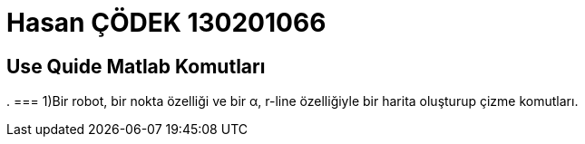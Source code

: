 = Hasan ÇÖDEK 130201066

== Use Quide Matlab Komutları 
.
=== 1)Bir robot, bir nokta özelliği ve bir α, r-line özelliğiyle bir harita oluşturup çizme komutları.

